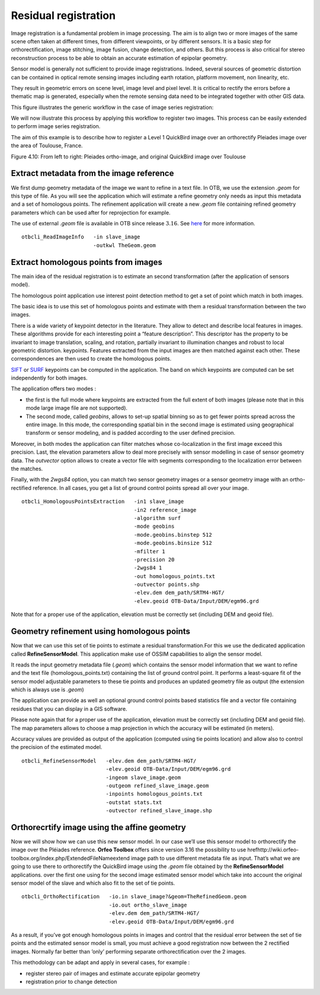 Residual registration
---------------------

Image registration is a fundamental problem in image processing. The aim
is to align two or more images of the same scene often taken at
different times, from different viewpoints, or by different sensors. It
is a basic step for orthorectification, image stitching, image fusion,
change detection, and others. But this process is also critical for stereo
reconstruction process to be able to obtain an accurate estimation of
epipolar geometry.

Sensor model is generally not sufficient to provide image registrations.
Indeed, several sources of geometric distortion can be contained in
optical remote sensing images including earth rotation, platform
movement, non linearity, etc.

They result in geometric errors on scene level, image level and pixel
level. It is critical to rectify the errors before a thematic map is
generated, especially when the remote sensing data need to be integrated
together with other GIS data.

This figure illustrates the generic workflow in the case of image series
registration:

.. image:: ../Art/residual_registration-figure.png

We will now illustrate this process by applying this workflow to
register two images. This process can be easily extended to perform
image series registration.

The aim of this example is to describe how to register a Level 1
QuickBird image over an orthorectify Pleiades image over the area of
Toulouse, France.

|image1| |image2| 

Figure 4.10: From left to right: Pleiades ortho-image, and original QuickBird image over Toulouse

Extract metadata from the image reference
~~~~~~~~~~~~~~~~~~~~~~~~~~~~~~~~~~~~~~~~~

We first dump geometry metadata of the image we want to refine in a text
file. In OTB, we use the extension *.geom* for this type of file. As you
will see the application which will estimate a refine geometry only
needs as input this metadata and a set of homologous points. The
refinement application will create a new *.geom* file containing refined
geometry parameters which can be used after for reprojection for
example.

The use of external *.geom* file is available in OTB since release
:math:`3.16`. See
`here <http://wiki.orfeo-toolbox.org/index.php/ExtendedFileName>`__ for
more information.

::


    otbcli_ReadImageInfo   -in slave_image
                           -outkwl TheGeom.geom

Extract homologous points from images
~~~~~~~~~~~~~~~~~~~~~~~~~~~~~~~~~~~~~

The main idea of the residual registration is to estimate an second
transformation (after the application of sensors model).

The homologous point application use interest point detection method to
get a set of point which match in both images.

The basic idea is to use this set of homologous points and estimate with
them a residual transformation between the two images.

There is a wide variety of keypoint detector in the literature. They
allow to detect and describe local features in images. These algorithms
provide for each interesting point a “feature description”. This
descriptor has the property to be invariant to image translation,
scaling, and rotation, partially invariant to illumination changes and
robust to local geometric distortion. keypoints. Features extracted from
the input images are then matched against each other. These
correspondences are then used to create the homologous points.

`SIFT <http://en.wikipedia.org/wiki/Scale-invariant_feature_transform>`__
or `SURF <http://en.wikipedia.org/wiki/SURF>`__ keypoints can be
computed in the application. The band on which keypoints are computed
can be set independently for both images.

The application offers two modes :

-  the first is the full mode where keypoints are extracted from the
   full extent of both images (please note that in this mode large image
   file are not supported).

-  The second mode, called *geobins*, allows to set-up spatial binning
   so as to get fewer points spread across the entire image. In this
   mode, the corresponding spatial bin in the second image is estimated
   using geographical transform or sensor modeling, and is padded
   according to the user defined precision.

Moreover, in both modes the application can filter matches whose
co-localization in the first image exceed this precision. Last, the
elevation parameters allow to deal more precisely with sensor modelling
in case of sensor geometry data. The *outvector* option allows to create
a vector file with segments corresponding to the localization error
between the matches.

Finally, with the *2wgs84* option, you can match two sensor geometry
images or a sensor geometry image with an ortho-rectified reference. In
all cases, you get a list of ground control points spread all over your
image.

::



    otbcli_HomologousPointsExtraction   -in1 slave_image
                                        -in2 reference_image
                                        -algorithm surf
                                        -mode geobins
                                        -mode.geobins.binstep 512
                                        -mode.geobins.binsize 512
                                        -mfilter 1
                                        -precision 20
                                        -2wgs84 1
                                        -out homologous_points.txt
                                        -outvector points.shp
                                        -elev.dem dem_path/SRTM4-HGT/
                                        -elev.geoid OTB-Data/Input/DEM/egm96.grd

Note that for a proper use of the application, elevation must be
correctly set (including DEM and geoid file).

Geometry refinement using homologous points
~~~~~~~~~~~~~~~~~~~~~~~~~~~~~~~~~~~~~~~~~~~

Now that we can use this set of tie points to estimate a residual
transformation.For this we use the dedicated application called
**RefineSensorModel**. This application make use of OSSIM capabilities
to align the sensor model.

It reads the input geometry metadata file (*.geom*) which contains the
sensor model information that we want to refine and the text file
(homologous\_points.txt) containing the list of ground control point. It
performs a least-square fit of the sensor model adjustable parameters to
these tie points and produces an updated geometry file as output (the
extension which is always use is *.geom*)

The application can provide as well an optional ground control points
based statistics file and a vector file containing residues that you can
display in a GIS software.

Please note again that for a proper use of the application, elevation
must be correctly set (including DEM and geoid file). The map parameters
allows to choose a map projection in which the accuracy will be
estimated (in meters).

Accuracy values are provided as output of the application (computed
using tie points location) and allow also to control the precision of
the estimated model.

::


    otbcli_RefineSensorModel   -elev.dem dem_path/SRTM4-HGT/
                               -elev.geoid OTB-Data/Input/DEM/egm96.grd
                               -ingeom slave_image.geom
                               -outgeom refined_slave_image.geom
                               -inpoints homologous_points.txt
                               -outstat stats.txt
                               -outvector refined_slave_image.shp

Orthorecrtify image using the affine geometry
~~~~~~~~~~~~~~~~~~~~~~~~~~~~~~~~~~~~~~~~~~~~~

Now we will show how we can use this new sensor model. In our case we’ll
use this sensor model to orthorectify the image over the Pléiades
reference. **Orfeo Toolbox** offers since version 3.16 the possibility
to use
hrefhttp://wiki.orfeo-toolbox.org/index.php/ExtendedFileNameextend image
path to use different metadata file as input. That’s what we are going
to use there to orthorectify the QuickBird image using the *.geom* file
obtained by the **RefineSensorModel** applications. over the first one
using for the second image estimated sensor model which take into
account the original sensor model of the slave and which also fit to the
set of tie points.

::


    otbcli_OrthoRectification   -io.in slave_image?&geom=TheRefinedGeom.geom
                                -io.out ortho_slave_image
                                -elev.dem dem_path/SRTM4-HGT/
                                -elev.geoid OTB-Data/Input/DEM/egm96.grd
                         

As a result, if you’ve got enough homologous points in images and
control that the residual error between the set of tie points and the
estimated sensor model is small, you must achieve a good registration
now between the 2 rectified images. Normally far better than ’only’
performing separate orthorectification over the 2 images.

This methodology can be adapt and apply in several cases, for example :

-  register stereo pair of images and estimate accurate epipolar
   geometry

-  registration prior to change detection

.. |image1| image:: ../Art/MonteverdiImages/registration_pleiades_ql.png
            :scale: 70%

.. |image2| image:: ../Art/MonteverdiImages/registration_quickbird_ql.png
            :scale: 80%
